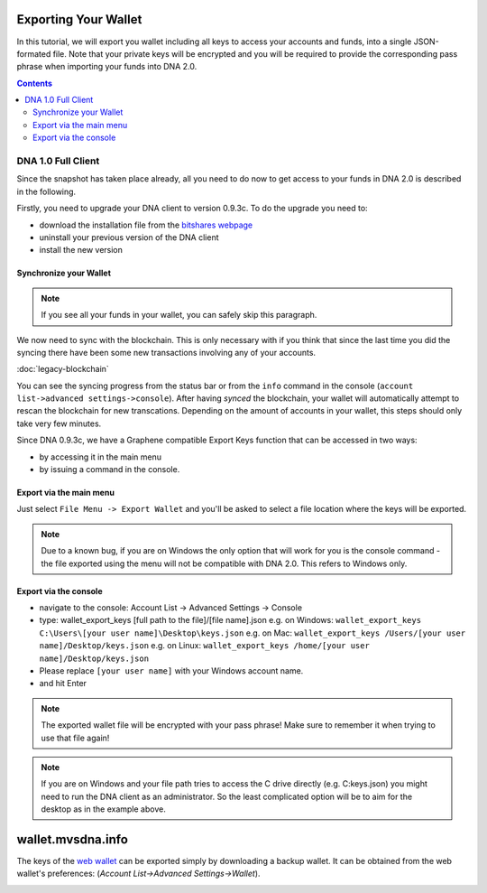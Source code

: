 
.. _howto-exporting-wallet:

Exporting Your Wallet
==========================

In this tutorial, we will export you wallet including all keys to access your
accounts and funds, into a single JSON-formated file. Note that your private
keys will be encrypted and you will be required to provide the corresponding
pass phrase when importing your funds into DNA 2.0.

.. contents:: Contents
   :local:


DNA 1.0 Full Client
------------------------------------

Since the snapshot has taken place already, all you need to do now to get
access to your funds in DNA 2.0 is described in the following.

Firstly, you need to upgrade your DNA client to version 0.9.3c. To do the
upgrade you need to:

* download the installation file from the `bitshares webpage`_
* uninstall your previous version of the DNA client
* install the new version

.. _bitshares webpage: https://github.com/mvs-org/bitshares-0.x/releases

Synchronize your Wallet
^^^^^^^^^^^^^^^^^^^^^^^^^^^^^^^^^^^^

.. note:: If you see all your funds in your wallet, you can safely skip
          this paragraph.

We now need to sync with the blockchain. This is only necessary with if
you think that since the last time you did the syncing there have been
some new transactions involving any of your accounts.

:doc:`legacy-blockchain`

You can see the syncing progress from the status bar or from the ``info``
command in the console (``account list->advanced settings->console``).
After having *synced* the blockchain, your wallet will automatically attempt to
rescan the blockchain for new transcations. Depending on the amount of accounts
in your wallet, this steps should only take very few minutes.

Since DNA 0.9.3c, we have a Graphene compatible Export Keys function that
can be accessed in two ways:

* by accessing it in the main menu
* by issuing a command in the console.

Export via the main menu
^^^^^^^^^^^^^^^^^^^^^^^^^^^^^^^^^^^^

Just select ``File Menu -> Export Wallet``  and you'll be asked to select a
file location where the keys will be exported.

.. note:: Due to a known bug, if you are on Windows the only option that will
        work for you is the console command - the file exported using the menu will not
        be compatible with DNA 2.0. This refers to Windows only.

Export via the console
^^^^^^^^^^^^^^^^^^^^^^^^^^^^^

* navigate to the console: Account List -> Advanced Settings -> Console
* type: wallet_export_keys [full path to the file]/[file name].json
  e.g. on Windows: ``wallet_export_keys C:\Users\[your user name]\Desktop\keys.json``
  e.g. on Mac: ``wallet_export_keys /Users/[your user name]/Desktop/keys.json``
  e.g. on Linux: ``wallet_export_keys /home/[your user name]/Desktop/keys.json``
* Please replace ``[your user name]`` with your Windows account name.
* and hit Enter

.. note:: The exported wallet file will be encrypted with your pass phrase!
          Make sure to remember it when trying to use that file again!
.. note:: If you are on Windows and your file path tries to access the C drive
          directly (e.g. C:\keys.json) you might need to run the DNA client as an
          administrator. So the least complicated option will be to aim for the desktop
          as in the example above.

.. image:: export-wallet-console.png
        :alt: Export compatible keys from Menu bar
        :width: 550px
        :align: center

wallet.mvsdna.info
=========================

The keys of the `web wallet`_ can be exported simply by downloading a backup
wallet. It can be obtained from the web wallet's preferences:
(`Account List->Advanced Settings->Wallet`).

.. image:: export-wallet-backup-webwallet.png
        :alt: Export compatible keys from Menu bar
        :width: 550px
        :align: center

.. _web wallet: http://wallet.mvsdna.info

